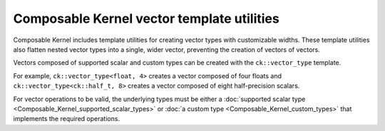 .. meta::
  :description: Composable Kernel supported precision types and custom type support
  :keywords: composable kernel, precision, data types, ROCm

******************************************************
Composable Kernel vector template utilities
******************************************************

Composable Kernel includes template utilities for creating vector types with customizable widths. These template utilities also flatten nested vector types into a single, wider vector, preventing the creation of vectors of vectors.

Vectors composed of supported scalar and custom types can be created with the ``ck::vector_type`` template.

For example, ``ck::vector_type<float, 4>`` creates a vector composed of four floats and ``ck::vector_type<ck::half_t, 8>`` creates a vector composed of eight half-precision scalars.

For vector operations to be valid, the underlying types must be either a :doc:`supported scalar type <Composable_Kernel_supported_scalar_types>` or :doc:`a custom type <Composable_Kernel_custom_types>` that implements the required operations.

